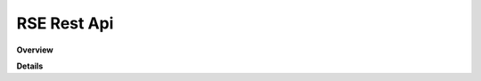 RSE Rest Api
============

**Overview**

.. qrefflask:: rucio.web.rest.flaskapi.v1.rse:make_doc()
     :undoc-static:

**Details**
     
.. autoflask:: rucio.web.rest.flaskapi.v1.rse:make_doc()
     :undoc-static:
